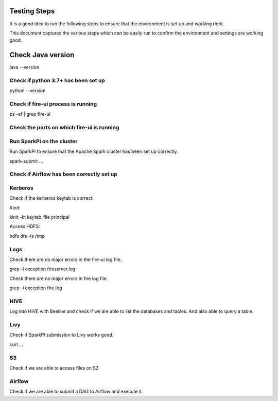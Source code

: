 Testing Steps
--------------

It is a good idea to run the following steps to ensure that the environment is set up and working right.

This document captures the various steps which can be easily run to confirm the environment and settings are working good.

Check Java version
------------------

java --version

Check if python 3.7+ has been set up
+++++++++

python --version


Check if fire-ui process is running
+++++++++

ps -ef | grep fire-ui

Check the ports on which fire-ui is running
++++++++++


Run SparkPi on the cluster
+++++++++

Run SparkPi to ensure that the Apache Spark cluster has been set up correctly.

spark-submit ...

Check if Airflow has been correctly set up
+++++++++++


Kerberos
++++++++

Check if the kerberos keytab is correct.

Kinit:

kinit -kt keytab_file principal

Access HDFS:

hdfs dfs -ls /tmp

Logs
+++++

Check there are no major errors in the fire-ui log file.

grep -i exception fireserver.log

Check there are no major errors in fire log file.

grep -i exception fire.log

HIVE
++++

Log into HIVE with Beeline and check if we are able to list the databases and tables. And also able to query a table.


Livy
++++

Check if SparkPi submission to Livy works good.

curl ...

S3
++

Check if we are able to access files on S3


Airflow
+++++++

Check if we are able to submit a DAG to Airflow and execute it.


